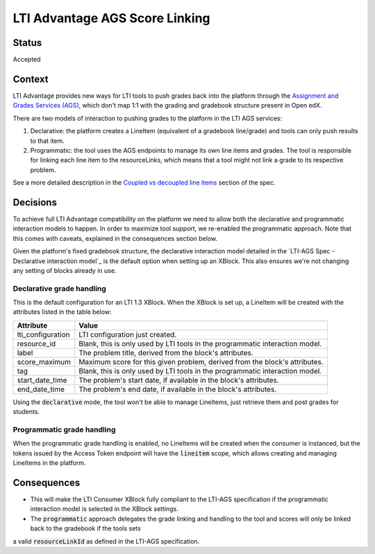 LTI Advantage AGS Score Linking
-------------------------------

Status
======

Accepted

Context
=======

LTI Advantage provides new ways for LTI tools to push grades back into the platform through the `Assignment and Grades Services (AGS)`_,
which don't map 1:1 with the grading and gradebook structure present in Open edX.

There are two models of interaction to pushing grades to the platform in the LTI AGS services:

1. Declarative: the platform creates a LineItem (equivalent of a gradebook line/grade) and tools can only push results to that item.
2. Programmatic: the tool uses the AGS endpoints to manage its own line items and grades. The tool is responsible for linking each line item to the resourceLinks, which means that a tool might not link a grade to its respective problem.

See a more detailed description in the `Coupled vs decoupled line items`_ section of the spec.

.. _`Assignment and Grades Services (AGS)`: https://www.imsglobal.org/spec/lti-ags/v2p0
.. _`Coupled vs decoupled line items`: https://www.imsglobal.org/spec/lti-ags/v2p0#coupled-vs-decoupled-line-items


Decisions
=========

To achieve full LTI Advantage compatibility on the platform we need to allow both the declarative and programmatic
interaction models to happen. In order to maximize tool support, we re-enabled the programmatic approach.
Note that this comes with caveats, explained in the consequences section below.

Given the platform's fixed gradebook structure, the declarative interaction model detailed in the
`LTI-AGS Spec - Declarative interaction model`_ is the default option when setting up an XBlock. This also ensures
we're not changing any setting of blocks already in use.

.. _LTS-AGS Spec - Declarative interaction model: https://www.imsglobal.org/spec/lti-ags/v2p0#declarative-


Declarative grade handling
~~~~~~~~~~~~~~~~~~~~~~~~~~
This is the default configuration for an LTI 1.3 XBlock.
When the XBlock is set up, a LineItem will be created with the attributes listed in the table below:

.. list-table::
   :widths: auto
   :header-rows: 1

   * - Attribute
     - Value
   * - lti_configuration
     - LTI configuration just created.
   * - resource_id
     - Blank, this is only used by LTI tools in the programmatic interaction model.
   * - label
     - The problem title, derived from the block's attributes.
   * - score_maximum
     - Maximum score for this given problem, derived from the block's attributes.
   * - tag
     - Blank, this is only used by LTI tools in the programmatic interaction model.
   * - start_date_time
     - The problem's start date, if available in the block's attributes.
   * - end_date_time
     - The problem's end date, if available in the block's attributes.

Using the :code:`declarative` mode, the tool won't be able to manage LineItems, just retrieve them and post grades for students.


Programmatic grade handling
~~~~~~~~~~~~~~~~~~~~~~~~~~~
When the programmatic grade handling is enabled, no LineItems will be created when the consumer is instanced, but the tokens issued
by the Access Token endpoint will have the :code:`lineitem` scope, which allows creating and managing LineItems in the platform.


Consequences
============

* This will make the LTI Consumer XBlock fully compliant to the LTI-AGS specification if the programmatic interaction model is selected in the XBlock settings.
* The :code:`programmatic` approach delegates the grade linking and handling to the tool and scores will only be linked back to the gradebook if the tools sets
a valid :code:`resourceLinkId` as defined in the LTI-AGS specification.
